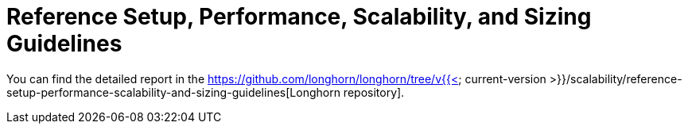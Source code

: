 = Reference Setup, Performance, Scalability, and Sizing Guidelines
:weight: 2

You can find the detailed report in the https://github.com/longhorn/longhorn/tree/v{{< current-version >}}/scalability/reference-setup-performance-scalability-and-sizing-guidelines[Longhorn repository].
